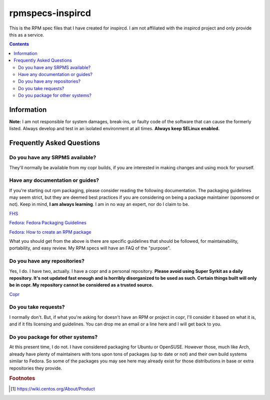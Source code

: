 rpmspecs-inspircd
^^^^^^^^^^^^^^^^^

This is the RPM spec files that I have created for inspircd. I am not affiliated with the inspircd project and only provide this as a service.

.. contents::

Information
-----------

**Note:** I am not responsible for system damages, break-ins, or faulty code of the software that can cause the formerly listed. Always develop and test in an isolated environment at all times. **Always keep SELinux enabled.**

Frequently Asked Questions
--------------------------

Do you have any SRPMS available?
++++++++++++++++++++++++++++++++

They'll normally be available from my copr builds, if you are interested in making changes and using mock for yourself.

Have any documentation or guides?
+++++++++++++++++++++++++++++++++

If you're starting out rpm packaging, please consider reading the following documentation. The packaging guidelines may seem strict, but they are deemed best practices if you are considering on being a package maintainer (sponsored or not). Keep in mind, **I am always learning**. I am in no way an expert, nor do I claim to be.

`FHS <http://www.pathname.com/fhs/>`_

`Fedora: Fedora Packaging Guidelines <https://fedoraproject.org/wiki/Packaging:Guidelines>`_

`Fedora: How to create an RPM package <https://fedoraproject.org/wiki/How_to_create_an_RPM_package>`_

What you should get from the above is there are specific guidelines that should be followed, for maintainability, portability, and easy review. My RPM specs will have an FAQ of the "purpose". 

Do you have any repositories?
+++++++++++++++++++++++++++++

Yes, I do. I have two, actually. I have a copr and a personal repository. **Please avoid using Super Syrkit as a daily repository. It's not updated fast enough and is horribly disorganized to be used as such. Certain things built will only be in copr. My repository cannot be considered as a trusted source.**

`Copr <https://copr.fedorainfracloud.org/coprs/nalika/>`_

Do you take requests?
+++++++++++++++++++++

I normally don't. But, if what you're asking for doesn't have an RPM or project in copr, I'll consider it based on what it is, and if it fits licensing and guidelines. You can drop me an email or a line here and I will get back to you.

Do you package for other systems?
+++++++++++++++++++++++++++++++++

At this present time, I do not. I have considered packaging for Ubuntu or OpenSUSE. However those, much like Arch, already have plenty of maintainers with tons upon tons of packages (up to date or not) and their own build systems similar to Fedora. So some of the packages you may see here may already exist for those distributions in base or extra repositories they provide.

.. rubric:: Footnotes

.. [#f1] https://wiki.centos.org/About/Product
